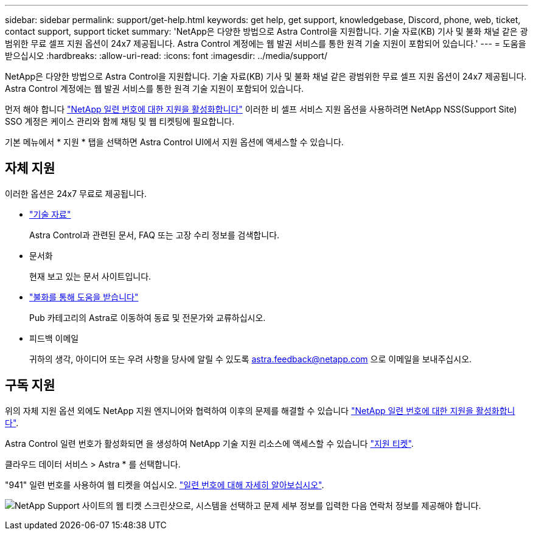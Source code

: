 ---
sidebar: sidebar 
permalink: support/get-help.html 
keywords: get help, get support, knowledgebase, Discord, phone, web, ticket, contact support, support ticket 
summary: 'NetApp은 다양한 방법으로 Astra Control을 지원합니다. 기술 자료(KB) 기사 및 불화 채널 같은 광범위한 무료 셀프 지원 옵션이 24x7 제공됩니다. Astra Control 계정에는 웹 발권 서비스를 통한 원격 기술 지원이 포함되어 있습니다.' 
---
= 도움을 받으십시오
:hardbreaks:
:allow-uri-read: 
:icons: font
:imagesdir: ../media/support/


NetApp은 다양한 방법으로 Astra Control을 지원합니다. 기술 자료(KB) 기사 및 불화 채널 같은 광범위한 무료 셀프 지원 옵션이 24x7 제공됩니다. Astra Control 계정에는 웹 발권 서비스를 통한 원격 기술 지원이 포함되어 있습니다.

먼저 해야 합니다 link:register-support.html["NetApp 일련 번호에 대한 지원을 활성화합니다"] 이러한 비 셀프 서비스 지원 옵션을 사용하려면 NetApp NSS(Support Site) SSO 계정은 케이스 관리와 함께 채팅 및 웹 티켓팅에 필요합니다.

기본 메뉴에서 * 지원 * 탭을 선택하면 Astra Control UI에서 지원 옵션에 액세스할 수 있습니다.



== 자체 지원

이러한 옵션은 24x7 무료로 제공됩니다.

* https://kb.netapp.com/Advice_and_Troubleshooting/Cloud_Services/Project_Astra["기술 자료"^]
+
Astra Control과 관련된 문서, FAQ 또는 고장 수리 정보를 검색합니다.

* 문서화
+
현재 보고 있는 문서 사이트입니다.

* https://discord.gg/NetApp["불화를 통해 도움을 받습니다"^]
+
Pub 카테고리의 Astra로 이동하여 동료 및 전문가와 교류하십시오.

* 피드백 이메일
+
귀하의 생각, 아이디어 또는 우려 사항을 당사에 알릴 수 있도록 astra.feedback@netapp.com 으로 이메일을 보내주십시오.





== 구독 지원

위의 자체 지원 옵션 외에도 NetApp 지원 엔지니어와 협력하여 이후의 문제를 해결할 수 있습니다 link:register-support.html["NetApp 일련 번호에 대한 지원을 활성화합니다"].

Astra Control 일련 번호가 활성화되면 을 생성하여 NetApp 기술 지원 리소스에 액세스할 수 있습니다 https://mysupport.netapp.com/site/cases/mine/create["지원 티켓"].

클라우드 데이터 서비스 > Astra * 를 선택합니다.

"941" 일련 번호를 사용하여 웹 티켓을 여십시오. link:register-support.html["일련 번호에 대해 자세히 알아보십시오"].

image:screenshot-web-ticket.gif["NetApp Support 사이트의 웹 티켓 스크린샷으로, 시스템을 선택하고 문제 세부 정보를 입력한 다음 연락처 정보를 제공해야 합니다."]
